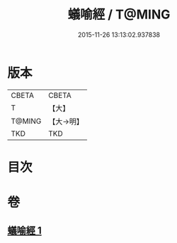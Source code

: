 #+TITLE: 蟻喻經 / T@MING
#+DATE: 2015-11-26 13:13:02.937838
* 版本
 |     CBETA|CBETA   |
 |         T|【大】     |
 |    T@MING|【大→明】   |
 |       TKD|TKD     |

* 目次
* 卷
** [[file:KR6a0095_001.txt][蟻喻經 1]]
